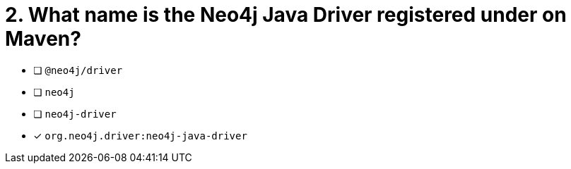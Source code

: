 [.question]
= 2. What name is the Neo4j Java Driver registered under on Maven?

- [ ] `@neo4j/driver`
- [ ] `neo4j`
- [ ] `neo4j-driver`
- [*] `org.neo4j.driver:neo4j-java-driver`
